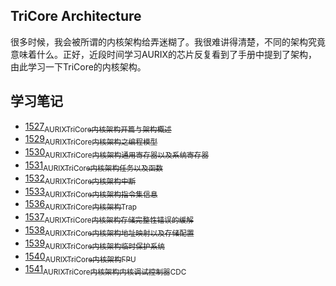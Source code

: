 ** TriCore Architecture
很多时候，我会被所谓的内核架构给弄迷糊了。我很难讲得清楚，不同的架构究竟意味着什么。正好，近段时间学习AURIX的芯片反复看到了手册中提到了架构，由此学习一下TriCore的内核架构。
** 学习笔记
- [[https://blog.csdn.net/grey_csdn/article/details/127937194][1527_AURIX_TriCore内核架构开篇与架构概述]]
- [[https://blog.csdn.net/grey_csdn/article/details/127957167][1529_AURIX_TriCore内核架构之编程模型]]
- [[https://blog.csdn.net/grey_csdn/article/details/127990356][1530_AURIX_TriCore内核架构_通用寄存器以及系统寄存器]]
- [[https://blog.csdn.net/grey_csdn/article/details/127993461][1531_AURIX_TriCore内核架构_任务以及函数]]
- [[https://blog.csdn.net/grey_csdn/article/details/128010737][1532_AURIX_TriCore内核架构_中断]]
- [[https://blog.csdn.net/grey_csdn/article/details/128031136][1533_AURIX_TriCore内核架构_指令集信息]]
- [[https://blog.csdn.net/grey_csdn/article/details/128065353][1536_AURIX_TriCore内核架构_Trap]]
- [[https://blog.csdn.net/grey_csdn/article/details/128086875][1537_AURIX_TriCore内核架构_存储完整性错误的缓解]]
- [[https://blog.csdn.net/grey_csdn/article/details/128087336][1538_AURIX_TriCore内核架构_地址映射以及存储配置]]
- [[https://blog.csdn.net/grey_csdn/article/details/128087914][1539_AURIX_TriCore内核架构_临时保护系统]]
- [[https://greyzhang.blog.csdn.net/article/details/128091098][1540_AURIX_TriCore内核架构_FPU]]
- [[https://blog.csdn.net/grey_csdn/article/details/128106924][1541_AURIX_TriCore内核架构_内核调试控制器CDC]]
